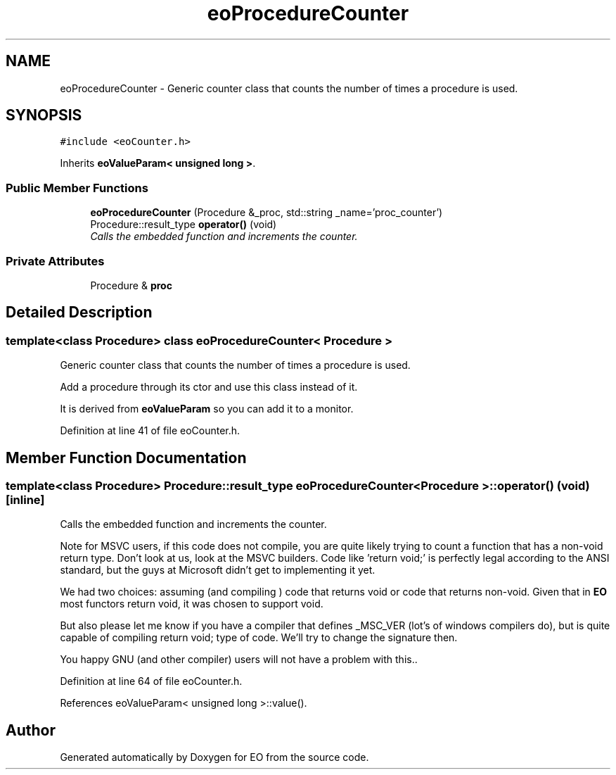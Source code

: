 .TH "eoProcedureCounter" 3 "19 Oct 2006" "Version 0.9.4-cvs" "EO" \" -*- nroff -*-
.ad l
.nh
.SH NAME
eoProcedureCounter \- Generic counter class that counts the number of times a procedure is used.  

.PP
.SH SYNOPSIS
.br
.PP
\fC#include <eoCounter.h>\fP
.PP
Inherits \fBeoValueParam< unsigned long >\fP.
.PP
.SS "Public Member Functions"

.in +1c
.ti -1c
.RI "\fBeoProcedureCounter\fP (Procedure &_proc, std::string _name='proc_counter')"
.br
.ti -1c
.RI "Procedure::result_type \fBoperator()\fP (void)"
.br
.RI "\fICalls the embedded function and increments the counter. \fP"
.in -1c
.SS "Private Attributes"

.in +1c
.ti -1c
.RI "Procedure & \fBproc\fP"
.br
.in -1c
.SH "Detailed Description"
.PP 

.SS "template<class Procedure> class eoProcedureCounter< Procedure >"
Generic counter class that counts the number of times a procedure is used. 

Add a procedure through its ctor and use this class instead of it.
.PP
It is derived from \fBeoValueParam\fP so you can add it to a monitor. 
.PP
Definition at line 41 of file eoCounter.h.
.SH "Member Function Documentation"
.PP 
.SS "template<class Procedure> Procedure::result_type \fBeoProcedureCounter\fP< Procedure >::operator() (void)\fC [inline]\fP"
.PP
Calls the embedded function and increments the counter. 
.PP
Note for MSVC users, if this code does not compile, you are quite likely trying to count a function that has a non-void return type. Don't look at us, look at the MSVC builders. Code like 'return void;' is perfectly legal according to the ANSI standard, but the guys at Microsoft didn't get to implementing it yet.
.PP
We had two choices: assuming (and compiling ) code that returns void or code that returns non-void. Given that in \fBEO\fP most functors return void, it was chosen to support void.
.PP
But also please let me know if you have a compiler that defines _MSC_VER (lot's of windows compilers do), but is quite capable of compiling return void; type of code. We'll try to change the signature then.
.PP
You happy GNU (and other compiler) users will not have a problem with this.. 
.PP
Definition at line 64 of file eoCounter.h.
.PP
References eoValueParam< unsigned long >::value().

.SH "Author"
.PP 
Generated automatically by Doxygen for EO from the source code.
